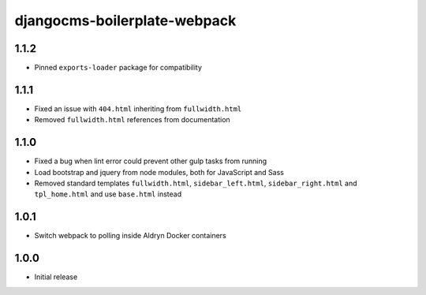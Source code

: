 #############################
djangocms-boilerplate-webpack
#############################


1.1.2
=====

- Pinned ``exports-loader`` package for compatibility


1.1.1
=====

- Fixed an issue with ``404.html`` inheriting from ``fullwidth.html``
- Removed ``fullwidth.html`` references from documentation


1.1.0
=====

- Fixed a bug when lint error could prevent other gulp tasks from running
- Load bootstrap and jquery from node modules, both for JavaScript and Sass
- Removed standard templates ``fullwidth.html``, ``sidebar_left.html``,
  ``sidebar_right.html`` and ``tpl_home.html`` and use ``base.html`` instead


1.0.1
=====

- Switch webpack to polling inside Aldryn Docker containers


1.0.0
=====

- Initial release
